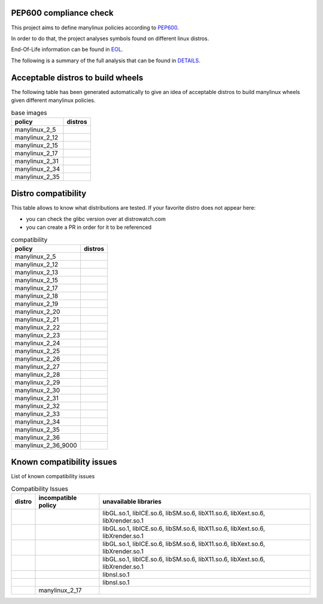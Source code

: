 .. SETUP VARIABLES
.. |license-status| image:: https://img.shields.io/badge/license-MIT-blue.svg
  :target: https://github.com/mayeut/pep600_compliance/blob/master/LICENSE
.. END OF SETUP

.. begin distro_badges
.. |almalinux-9| image:: https://img.shields.io/static/v1?label=almalinux&message=9%20(EOL%3A2032-05-31)&color=green
.. |almalinux-8| image:: https://img.shields.io/static/v1?label=almalinux&message=8%20(EOL%3A2029-05-31)&color=green
.. |alt-sisyphus| image:: https://img.shields.io/static/v1?label=alt&message=sisyphus%20(rolling)&color=purple
.. |alt-p10| image:: https://img.shields.io/static/v1?label=alt&message=p10%20(unknown)&color=lightgray
.. |alt-p9| image:: https://img.shields.io/static/v1?label=alt&message=p9%20(unknown)&color=lightgray
.. |alt-p8| image:: https://img.shields.io/static/v1?label=alt&message=p8%20(unknown)&color=lightgray
.. |amazonlinux-2022| image:: https://img.shields.io/static/v1?label=amazonlinux&message=2022%20(EOL%3A2027-01-30)&color=green&logo=amazon-aws&logoColor=white
.. |amazonlinux-2| image:: https://img.shields.io/static/v1?label=amazonlinux&message=2%20(EOL%3A2024-06-30)&color=green&logo=amazon-aws&logoColor=white
.. |amazonlinux-1| image:: https://img.shields.io/static/v1?label=amazonlinux&message=1%20(EOL%3A2020-12-31%20/%20LTS%3A2023-06-30)&color=green&logo=amazon-aws&logoColor=white
.. |archlinux-latest| image:: https://img.shields.io/static/v1?label=archlinux&message=latest%20(rolling)&color=purple&logo=arch-linux&logoColor=white
.. |centos-stream9| image:: https://img.shields.io/static/v1?label=centos&message=stream9%20(EOL%3A2027-05-31)&color=green&logo=centos&logoColor=white
.. |centos-stream8| image:: https://img.shields.io/static/v1?label=centos&message=stream8%20(EOL%3A2024-05-31)&color=green&logo=centos&logoColor=white
.. |centos-8| image:: https://img.shields.io/static/v1?label=centos&message=8%20(EOL%3A2021-12-31)&color=black&logo=centos&logoColor=white
.. |centos-7| image:: https://img.shields.io/static/v1?label=centos&message=7%20(EOL%3A2024-06-30)&color=green&logo=centos&logoColor=white
.. |centos-6| image:: https://img.shields.io/static/v1?label=centos&message=6%20(EOL%3A2020-11-30)&color=black&logo=centos&logoColor=white
.. |clearlinux-latest| image:: https://img.shields.io/static/v1?label=clearlinux&message=latest%20(rolling)&color=purple
.. |clefos-7| image:: https://img.shields.io/static/v1?label=clefos&message=7%20(EOL%3A2024-06-30)&color=green
.. |debian-experimental| image:: https://img.shields.io/static/v1?label=debian&message=experimental%20(rolling)&color=purple&logo=debian&logoColor=white
.. |debian-unstable| image:: https://img.shields.io/static/v1?label=debian&message=unstable%20(rolling)&color=purple&logo=debian&logoColor=white
.. |debian-testing| image:: https://img.shields.io/static/v1?label=debian&message=testing%20(rolling)&color=purple&logo=debian&logoColor=white
.. |debian-11| image:: https://img.shields.io/static/v1?label=debian&message=11%20(EOL%3A2024-08-14%20/%20LTS%3A2026-06-30)&color=green&logo=debian&logoColor=white
.. |debian-10| image:: https://img.shields.io/static/v1?label=debian&message=10%20(EOL%3A2022-07-31%20/%20LTS%3A2024-06-30%20/%20ELTS%3A2029-06-30)&color=green&logo=debian&logoColor=white
.. |debian-9| image:: https://img.shields.io/static/v1?label=debian&message=9%20(EOL%3A2020-07-05%20/%20LTS%3A2022-06-30%20/%20ELTS%3A2027-06-30)&color=red&logo=debian&logoColor=white
.. |debian-8| image:: https://img.shields.io/static/v1?label=debian&message=8%20(EOL%3A2018-06-06%20/%20LTS%3A2020-06-30%20/%20ELTS%3A2025-06-30)&color=red&logo=debian&logoColor=white
.. |debian-7| image:: https://img.shields.io/static/v1?label=debian&message=7%20(EOL%3A2016-04-26%20/%20LTS%3A2018-05-31%20/%20ELTS%3A2020-06-30)&color=black&logo=debian&logoColor=white
.. |fedora-rawhide| image:: https://img.shields.io/static/v1?label=fedora&message=rawhide%20(rolling)&color=purple&logo=fedora&logoColor=white
.. |fedora-36| image:: https://img.shields.io/static/v1?label=fedora&message=36%20(EOL%3A2023-05-16)&color=green&logo=fedora&logoColor=white
.. |fedora-35| image:: https://img.shields.io/static/v1?label=fedora&message=35%20(EOL%3A2022-11-15)&color=yellow&logo=fedora&logoColor=white
.. |fedora-34| image:: https://img.shields.io/static/v1?label=fedora&message=34%20(EOL%3A2022-05-17)&color=black&logo=fedora&logoColor=white
.. |fedora-33| image:: https://img.shields.io/static/v1?label=fedora&message=33%20(EOL%3A2021-11-16)&color=black&logo=fedora&logoColor=white
.. |fedora-32| image:: https://img.shields.io/static/v1?label=fedora&message=32%20(EOL%3A2021-05-18)&color=black&logo=fedora&logoColor=white
.. |fedora-31| image:: https://img.shields.io/static/v1?label=fedora&message=31%20(EOL%3A2020-11-24)&color=black&logo=fedora&logoColor=white
.. |fedora-30| image:: https://img.shields.io/static/v1?label=fedora&message=30%20(EOL%3A2020-05-26)&color=black&logo=fedora&logoColor=white
.. |fedora-29| image:: https://img.shields.io/static/v1?label=fedora&message=29%20(EOL%3A2019-11-26)&color=black&logo=fedora&logoColor=white
.. |fedora-28| image:: https://img.shields.io/static/v1?label=fedora&message=28%20(EOL%3A2019-05-28)&color=black&logo=fedora&logoColor=white
.. |fedora-27| image:: https://img.shields.io/static/v1?label=fedora&message=27%20(EOL%3A2018-11-30)&color=black&logo=fedora&logoColor=white
.. |fedora-26| image:: https://img.shields.io/static/v1?label=fedora&message=26%20(EOL%3A2018-05-29)&color=black&logo=fedora&logoColor=white
.. |fedora-25| image:: https://img.shields.io/static/v1?label=fedora&message=25%20(EOL%3A2017-12-12)&color=black&logo=fedora&logoColor=white
.. |fedora-24| image:: https://img.shields.io/static/v1?label=fedora&message=24%20(EOL%3A2017-08-08)&color=black&logo=fedora&logoColor=white
.. |fedora-23| image:: https://img.shields.io/static/v1?label=fedora&message=23%20(EOL%3A2016-12-20)&color=black&logo=fedora&logoColor=white
.. |fedora-22| image:: https://img.shields.io/static/v1?label=fedora&message=22%20(EOL%3A2016-07-19)&color=black&logo=fedora&logoColor=white
.. |fedora-21| image:: https://img.shields.io/static/v1?label=fedora&message=21%20(EOL%3A2015-12-01)&color=black&logo=fedora&logoColor=white
.. |fedora-20| image:: https://img.shields.io/static/v1?label=fedora&message=20%20(EOL%3A2015-06-23)&color=black&logo=fedora&logoColor=white
.. |mageia-cauldron| image:: https://img.shields.io/static/v1?label=mageia&message=cauldron%20(rolling)&color=purple
.. |mageia-8| image:: https://img.shields.io/static/v1?label=mageia&message=8%20(EOL%3A2022-11-30)&color=yellow
.. |mageia-7| image:: https://img.shields.io/static/v1?label=mageia&message=7%20(EOL%3A2021-05-26)&color=black
.. |mageia-6| image:: https://img.shields.io/static/v1?label=mageia&message=6%20(EOL%3A2019-09-30)&color=black
.. |mageia-5| image:: https://img.shields.io/static/v1?label=mageia&message=5%20(EOL%3A2017-12-31)&color=black
.. |manylinux-2_28| image:: https://img.shields.io/static/v1?label=manylinux&message=2_28%20(EOL%3A2029-05-31)&color=green&logo=python&logoColor=white
.. |manylinux-2_24| image:: https://img.shields.io/static/v1?label=manylinux&message=2_24%20(EOL%3A2020-07-05%20/%20LTS%3A2022-06-30%20/%20ELTS%3A2027-06-30)&color=red&logo=python&logoColor=white
.. |manylinux-2014| image:: https://img.shields.io/static/v1?label=manylinux&message=2014%20(EOL%3A2024-06-30)&color=green&logo=python&logoColor=white
.. |manylinux-2010| image:: https://img.shields.io/static/v1?label=manylinux&message=2010%20(EOL%3A2020-11-30)&color=black&logo=python&logoColor=white
.. |manylinux-1| image:: https://img.shields.io/static/v1?label=manylinux&message=1%20(EOL%3A2017-03-31)&color=black&logo=python&logoColor=white
.. |opensuse-tumbleweed| image:: https://img.shields.io/static/v1?label=opensuse&message=tumbleweed%20(rolling)&color=purple&logo=opensuse&logoColor=white
.. |opensuse-15.4| image:: https://img.shields.io/static/v1?label=opensuse&message=15.4%20(EOL%3A2023-12-31)&color=green&logo=opensuse&logoColor=white
.. |opensuse-15.3| image:: https://img.shields.io/static/v1?label=opensuse&message=15.3%20(EOL%3A2022-11-30)&color=yellow&logo=opensuse&logoColor=white
.. |opensuse-15.2| image:: https://img.shields.io/static/v1?label=opensuse&message=15.2%20(EOL%3A2021-12-31)&color=black&logo=opensuse&logoColor=white
.. |opensuse-15.1| image:: https://img.shields.io/static/v1?label=opensuse&message=15.1%20(EOL%3A2021-02-02)&color=black&logo=opensuse&logoColor=white
.. |opensuse-15.0| image:: https://img.shields.io/static/v1?label=opensuse&message=15.0%20(EOL%3A2019-12-03)&color=black&logo=opensuse&logoColor=white
.. |opensuse-42.3| image:: https://img.shields.io/static/v1?label=opensuse&message=42.3%20(EOL%3A2019-07-01)&color=black&logo=opensuse&logoColor=white
.. |opensuse-42.2| image:: https://img.shields.io/static/v1?label=opensuse&message=42.2%20(EOL%3A2018-01-26)&color=black&logo=opensuse&logoColor=white
.. |opensuse-42.1| image:: https://img.shields.io/static/v1?label=opensuse&message=42.1%20(EOL%3A2017-05-17)&color=black&logo=opensuse&logoColor=white
.. |opensuse-13.2| image:: https://img.shields.io/static/v1?label=opensuse&message=13.2%20(EOL%3A2017-01-17)&color=black&logo=opensuse&logoColor=white
.. |oraclelinux-9| image:: https://img.shields.io/static/v1?label=oraclelinux&message=9%20(EOL%3A2032-06-30)&color=green&logo=oracle&logoColor=white
.. |oraclelinux-8| image:: https://img.shields.io/static/v1?label=oraclelinux&message=8%20(EOL%3A2029-07-31)&color=green&logo=oracle&logoColor=white
.. |oraclelinux-7| image:: https://img.shields.io/static/v1?label=oraclelinux&message=7%20(EOL%3A2024-07-31)&color=green&logo=oracle&logoColor=white
.. |oraclelinux-6| image:: https://img.shields.io/static/v1?label=oraclelinux&message=6%20(EOL%3A2021-03-31%20/%20ELTS%3A2024-03-31)&color=red&logo=oracle&logoColor=white
.. |photon-4.0| image:: https://img.shields.io/static/v1?label=photon&message=4.0%20(unknown)&color=lightgray&logo=vmware&logoColor=white
.. |photon-3.0| image:: https://img.shields.io/static/v1?label=photon&message=3.0%20(unknown)&color=lightgray&logo=vmware&logoColor=white
.. |photon-2.0| image:: https://img.shields.io/static/v1?label=photon&message=2.0%20(EOL%3A2022-12-31)&color=yellow&logo=vmware&logoColor=white
.. |photon-1.0| image:: https://img.shields.io/static/v1?label=photon&message=1.0%20(EOL%3A2022-02-28)&color=black&logo=vmware&logoColor=white
.. |rhubi-9| image:: https://img.shields.io/static/v1?label=rhubi&message=9%20(EOL%3A2032-05-31)&color=green&logo=red-hat&logoColor=white
.. |rhubi-8| image:: https://img.shields.io/static/v1?label=rhubi&message=8%20(EOL%3A2029-05-31)&color=green&logo=red-hat&logoColor=white
.. |rhubi-7| image:: https://img.shields.io/static/v1?label=rhubi&message=7%20(EOL%3A2024-06-30)&color=green&logo=red-hat&logoColor=white
.. |rockylinux-9| image:: https://img.shields.io/static/v1?label=rockylinux&message=9%20(EOL%3A2032-05-31)&color=green
.. |rockylinux-8| image:: https://img.shields.io/static/v1?label=rockylinux&message=8%20(EOL%3A2029-05-31)&color=green
.. |slackware-current| image:: https://img.shields.io/static/v1?label=slackware&message=current%20(rolling)&color=purple&logo=slackware&logoColor=white
.. |slackware-15.0| image:: https://img.shields.io/static/v1?label=slackware&message=15.0%20(unknown)&color=lightgray&logo=slackware&logoColor=white
.. |slackware-14.2| image:: https://img.shields.io/static/v1?label=slackware&message=14.2%20(unknown)&color=lightgray&logo=slackware&logoColor=white
.. |slackware-14.1| image:: https://img.shields.io/static/v1?label=slackware&message=14.1%20(unknown)&color=lightgray&logo=slackware&logoColor=white
.. |slackware-14.0| image:: https://img.shields.io/static/v1?label=slackware&message=14.0%20(unknown)&color=lightgray&logo=slackware&logoColor=white
.. |ubuntu-devel| image:: https://img.shields.io/static/v1?label=ubuntu&message=devel%20(rolling)&color=purple&logo=ubuntu&logoColor=white
.. |ubuntu-rolling| image:: https://img.shields.io/static/v1?label=ubuntu&message=rolling%20(rolling)&color=purple&logo=ubuntu&logoColor=white
.. |ubuntu-22.10| image:: https://img.shields.io/static/v1?label=ubuntu&message=22.10%20(EOL%3A2023-07-20)&color=green&logo=ubuntu&logoColor=white
.. |ubuntu-22.04| image:: https://img.shields.io/static/v1?label=ubuntu&message=22.04%20(EOL%3A2027-04-30%20/%20ELTS%3A2032-04-30)&color=green&logo=ubuntu&logoColor=white
.. |ubuntu-21.10| image:: https://img.shields.io/static/v1?label=ubuntu&message=21.10%20(EOL%3A2022-07-31)&color=black&logo=ubuntu&logoColor=white
.. |ubuntu-21.04| image:: https://img.shields.io/static/v1?label=ubuntu&message=21.04%20(EOL%3A2022-01-31)&color=black&logo=ubuntu&logoColor=white
.. |ubuntu-20.10| image:: https://img.shields.io/static/v1?label=ubuntu&message=20.10%20(EOL%3A2021-07-17)&color=black&logo=ubuntu&logoColor=white
.. |ubuntu-20.04| image:: https://img.shields.io/static/v1?label=ubuntu&message=20.04%20(EOL%3A2025-04-30%20/%20ELTS%3A2030-04-30)&color=green&logo=ubuntu&logoColor=white
.. |ubuntu-19.10| image:: https://img.shields.io/static/v1?label=ubuntu&message=19.10%20(EOL%3A2020-07-17)&color=black&logo=ubuntu&logoColor=white
.. |ubuntu-19.04| image:: https://img.shields.io/static/v1?label=ubuntu&message=19.04%20(EOL%3A2020-01-23)&color=black&logo=ubuntu&logoColor=white
.. |ubuntu-18.10| image:: https://img.shields.io/static/v1?label=ubuntu&message=18.10%20(EOL%3A2019-07-18)&color=black&logo=ubuntu&logoColor=white
.. |ubuntu-18.04| image:: https://img.shields.io/static/v1?label=ubuntu&message=18.04%20(EOL%3A2023-04-30%20/%20ELTS%3A2028-04-30)&color=yellow&logo=ubuntu&logoColor=white
.. |ubuntu-17.10| image:: https://img.shields.io/static/v1?label=ubuntu&message=17.10%20(EOL%3A2018-07-19)&color=black&logo=ubuntu&logoColor=white
.. |ubuntu-17.04| image:: https://img.shields.io/static/v1?label=ubuntu&message=17.04%20(EOL%3A2018-01-13)&color=black&logo=ubuntu&logoColor=white
.. |ubuntu-16.10| image:: https://img.shields.io/static/v1?label=ubuntu&message=16.10%20(EOL%3A2017-07-20)&color=black&logo=ubuntu&logoColor=white
.. |ubuntu-16.04| image:: https://img.shields.io/static/v1?label=ubuntu&message=16.04%20(EOL%3A2021-04-30%20/%20ELTS%3A2024-04-30)&color=red&logo=ubuntu&logoColor=white
.. |ubuntu-15.10| image:: https://img.shields.io/static/v1?label=ubuntu&message=15.10%20(EOL%3A2016-07-28)&color=black&logo=ubuntu&logoColor=white
.. |ubuntu-15.04| image:: https://img.shields.io/static/v1?label=ubuntu&message=15.04%20(EOL%3A2016-02-04)&color=black&logo=ubuntu&logoColor=white
.. |ubuntu-14.10| image:: https://img.shields.io/static/v1?label=ubuntu&message=14.10%20(EOL%3A2015-07-23)&color=black&logo=ubuntu&logoColor=white
.. |ubuntu-14.04| image:: https://img.shields.io/static/v1?label=ubuntu&message=14.04%20(EOL%3A2019-04-25%20/%20ELTS%3A2022-04-30)&color=black&logo=ubuntu&logoColor=white
.. |ubuntu-13.10| image:: https://img.shields.io/static/v1?label=ubuntu&message=13.10%20(EOL%3A2014-07-17)&color=black&logo=ubuntu&logoColor=white
.. |ubuntu-13.04| image:: https://img.shields.io/static/v1?label=ubuntu&message=13.04%20(EOL%3A2014-01-27)&color=black&logo=ubuntu&logoColor=white
.. |ubuntu-12.10| image:: https://img.shields.io/static/v1?label=ubuntu&message=12.10%20(EOL%3A2014-05-16)&color=black&logo=ubuntu&logoColor=white
.. |ubuntu-12.04| image:: https://img.shields.io/static/v1?label=ubuntu&message=12.04%20(EOL%3A2017-04-28%20/%20ELTS%3A2019-04-30)&color=black&logo=ubuntu&logoColor=white
.. end distro_badges

PEP600 compliance check
=======================

|license-status|

This project aims to define manylinux policies according to
`PEP600 <https://www.python.org/dev/peps/pep-0600/>`_.

In order to do that, the project analyses symbols found on different linux distros.

End-Of-Life information can be found in `EOL <./EOL.rst>`_.

The following is a summary of the full analysis that can be found in `DETAILS <./DETAILS.rst>`_.


Acceptable distros to build wheels
==================================

The following table has been generated automatically to give an idea of acceptable
distros to build manylinux wheels given different manylinux policies.

.. begin base_images
.. csv-table:: base images
   :header: "policy", "distros"

   "manylinux_2_5", "|manylinux-1|"
   "manylinux_2_12", "|centos-6| |manylinux-2010|"
   "manylinux_2_15", "|ubuntu-12.04|"
   "manylinux_2_17", "|centos-7| |clefos-7| |manylinux-2014|"
   "manylinux_2_31", "|debian-11| |ubuntu-20.04|"
   "manylinux_2_34", "|centos-stream9|"
   "manylinux_2_35", "|ubuntu-22.04|"
.. end base_images

Distro compatibility
====================

This table allows to know what distributions are tested.
If your favorite distro does not appear here:

- you can check the glibc version over at distrowatch.com
- you can create a PR in order for it to be referenced

.. begin compatibility
.. csv-table:: compatibility
   :header: "policy", "distros"

   "manylinux_2_5", "|manylinux-1|"
   "manylinux_2_12", "|centos-6| |manylinux-2010| |oraclelinux-6|"
   "manylinux_2_13", "|debian-7|"
   "manylinux_2_15", "|slackware-14.0| |ubuntu-12.04| |ubuntu-12.10|"
   "manylinux_2_17", "|amazonlinux-1| |centos-7| |clefos-7| |manylinux-2014| |oraclelinux-7| |rhubi-7| |slackware-14.1| |ubuntu-13.04| |ubuntu-13.10|"
   "manylinux_2_18", "|fedora-20|"
   "manylinux_2_19", "|debian-8| |opensuse-13.2| |opensuse-42.1| |ubuntu-14.04| |ubuntu-14.10|"
   "manylinux_2_20", "|fedora-21| |mageia-5|"
   "manylinux_2_21", "|fedora-22| |ubuntu-15.04| |ubuntu-15.10|"
   "manylinux_2_22", "|fedora-23| |mageia-6| |opensuse-42.2| |opensuse-42.3| |photon-1.0|"
   "manylinux_2_23", "|alt-p8| |fedora-24| |slackware-14.2| |ubuntu-16.04|"
   "manylinux_2_24", "|debian-9| |fedora-25| |manylinux-2_24| |ubuntu-16.10| |ubuntu-17.04|"
   "manylinux_2_25", "|fedora-26|"
   "manylinux_2_26", "|amazonlinux-2| |fedora-27| |opensuse-15.0| |opensuse-15.1| |opensuse-15.2| |photon-2.0| |ubuntu-17.10|"
   "manylinux_2_27", "|alt-p9| |fedora-28| |ubuntu-18.04|"
   "manylinux_2_28", "|almalinux-8| |centos-8| |centos-stream8| |debian-10| |fedora-29| |manylinux-2_28| |oraclelinux-8| |photon-3.0| |rhubi-8| |rockylinux-8| |ubuntu-18.10|"
   "manylinux_2_29", "|fedora-30| |mageia-7| |ubuntu-19.04|"
   "manylinux_2_30", "|fedora-31| |ubuntu-19.10|"
   "manylinux_2_31", "|debian-11| |fedora-32| |opensuse-15.3| |opensuse-15.4| |ubuntu-20.04|"
   "manylinux_2_32", "|alt-p10| |fedora-33| |mageia-8| |photon-4.0| |ubuntu-20.10|"
   "manylinux_2_33", "|fedora-34| |slackware-15.0| |ubuntu-21.04|"
   "manylinux_2_34", "|almalinux-9| |amazonlinux-2022| |centos-stream9| |fedora-35| |oraclelinux-9| |rhubi-9| |rockylinux-9| |ubuntu-21.10|"
   "manylinux_2_35", "|alt-sisyphus| |debian-testing| |fedora-36| |ubuntu-22.04|"
   "manylinux_2_36", "|archlinux-latest| |clearlinux-latest| |debian-experimental| |debian-unstable| |mageia-cauldron| |opensuse-tumbleweed| |slackware-current| |ubuntu-22.10| |ubuntu-devel| |ubuntu-rolling|"
   "manylinux_2_36_9000", "|fedora-rawhide|"
.. end compatibility

Known compatibility issues
==========================

List of known compatibility issues

.. begin compatibility_issues
.. csv-table:: Compatibility Issues
   :header: "distro", "incompatible policy", "unavailable libraries"

   "|photon-1.0|", "", "libGL.so.1, libICE.so.6, libSM.so.6, libX11.so.6, libXext.so.6, libXrender.so.1"
   "|photon-2.0|", "", "libGL.so.1, libICE.so.6, libSM.so.6, libX11.so.6, libXext.so.6, libXrender.so.1"
   "|photon-3.0|", "", "libGL.so.1, libICE.so.6, libSM.so.6, libX11.so.6, libXext.so.6, libXrender.so.1"
   "|photon-4.0|", "", "libGL.so.1, libICE.so.6, libSM.so.6, libX11.so.6, libXext.so.6, libXrender.so.1"
   "|rhubi-8|", "", "libnsl.so.1"
   "|rhubi-9|", "", "libnsl.so.1"
   "|ubuntu-13.04|", "manylinux_2_17", ""
.. end compatibility_issues

